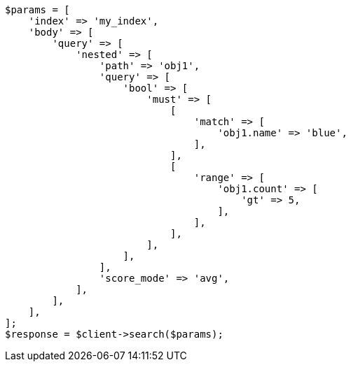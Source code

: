 // query-dsl/nested-query.asciidoc:41

[source, php]
----
$params = [
    'index' => 'my_index',
    'body' => [
        'query' => [
            'nested' => [
                'path' => 'obj1',
                'query' => [
                    'bool' => [
                        'must' => [
                            [
                                'match' => [
                                    'obj1.name' => 'blue',
                                ],
                            ],
                            [
                                'range' => [
                                    'obj1.count' => [
                                        'gt' => 5,
                                    ],
                                ],
                            ],
                        ],
                    ],
                ],
                'score_mode' => 'avg',
            ],
        ],
    ],
];
$response = $client->search($params);
----
